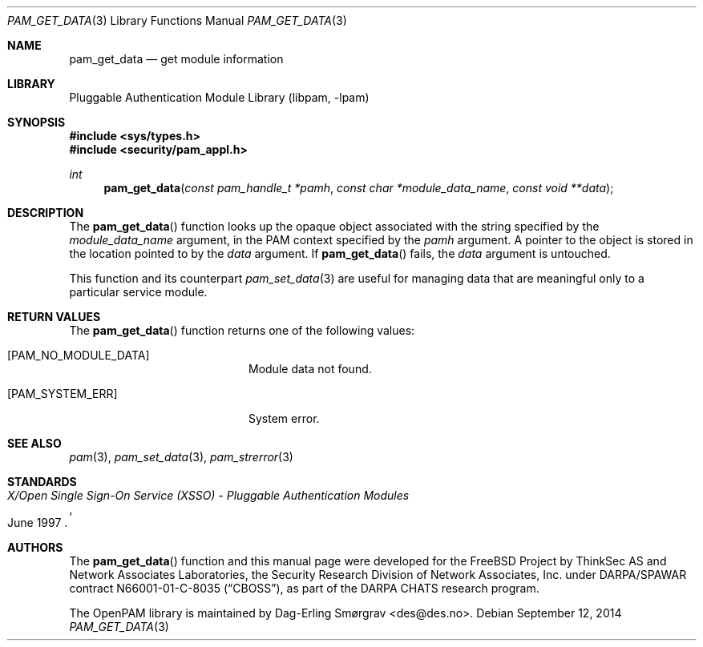 .\"	$NetBSD$
.\"
.\" Generated from pam_get_data.c by gendoc.pl
.\" Id: pam_get_data.c 648 2013-03-05 17:54:27Z des 
.Dd September 12, 2014
.Dt PAM_GET_DATA 3
.Os
.Sh NAME
.Nm pam_get_data
.Nd get module information
.Sh LIBRARY
.Lb libpam
.Sh SYNOPSIS
.In sys/types.h
.In security/pam_appl.h
.Ft "int"
.Fn pam_get_data "const pam_handle_t *pamh" "const char *module_data_name" "const void **data"
.Sh DESCRIPTION
The
.Fn pam_get_data
function looks up the opaque object associated with
the string specified by the
.Fa module_data_name
argument, in the PAM
context specified by the
.Fa pamh
argument.
A pointer to the object is stored in the location pointed to by the
.Fa data
argument.
If
.Fn pam_get_data
fails, the
.Fa data
argument is untouched.
.Pp
This function and its counterpart
.Xr pam_set_data 3
are useful for managing
data that are meaningful only to a particular service module.
.Sh RETURN VALUES
The
.Fn pam_get_data
function returns one of the following values:
.Bl -tag -width 18n
.It Bq Er PAM_NO_MODULE_DATA
Module data not found.
.It Bq Er PAM_SYSTEM_ERR
System error.
.El
.Sh SEE ALSO
.Xr pam 3 ,
.Xr pam_set_data 3 ,
.Xr pam_strerror 3
.Sh STANDARDS
.Rs
.%T "X/Open Single Sign-On Service (XSSO) - Pluggable Authentication Modules"
.%D "June 1997"
.Re
.Sh AUTHORS
The
.Fn pam_get_data
function and this manual page were
developed for the
.Fx
Project by ThinkSec AS and Network Associates Laboratories, the
Security Research Division of Network Associates, Inc.\& under
DARPA/SPAWAR contract N66001-01-C-8035
.Pq Dq CBOSS ,
as part of the DARPA CHATS research program.
.Pp
The OpenPAM library is maintained by
.An Dag-Erling Sm\(/orgrav Aq des@des.no .
